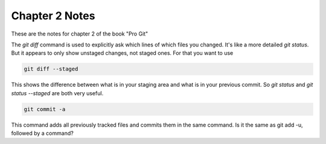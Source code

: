 Chapter 2 Notes
==================

These are the notes for chapter 2 of the book "Pro Git"

The `git diff` command is used to explicitly ask which lines of which files you changed. It's like a more detailed `git status`. But it appears to only show unstaged changes, not staged ones. For that you want to use 

.. code-block::
   
    git diff --staged

This shows the difference between what is in your staging area and what is in your previous commit. So `git status` and `git status --staged` are both very useful.

.. code-block::

    git commit -a

This command adds all previously tracked files and commits them in the same command. Is it the same as git add -u, followed by a command?


